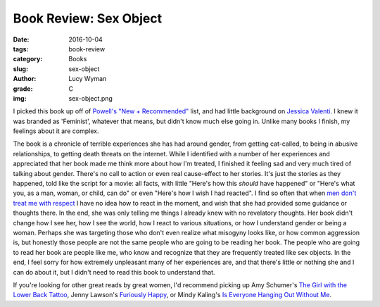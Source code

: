 Book Review: Sex Object
=======================
:date: 2016-10-04
:tags: book-review
:category: Books
:slug: sex-object
:author: Lucy Wyman
:grade: C
:img: sex-object.png

I picked this book up off of `Powell's "New + Recommended"`_ list, and
had little background on `Jessica Valenti`_.  I knew it was branded
as 'Feminist', whatever that means, but didn't know much else going
in.  Unlike many books I finish, my feelings about it are complex.

The book is a chronicle of terrible experiences she has had around
gender, from getting cat-called, to being in abusive relationships,
to getting death threats on the internet.  While I identified with a
number of her experiences and appreciated that her book made me
think more about how I'm treated, I finished it feeling sad and very
much tired of talking about gender.  There's no call to action or
even real cause-effect to her stories. It's just the stories as they
happened, told like the script for a movie: all facts, with little
"Here's how this *should* have happened" or "Here's what you, as a
man, woman, or child, can do" or even "Here's how I wish I had
reacted".  I find so often that when `men don't treat me with
respect`_ I have no idea how to react in the moment, and wish that
she had provided some guidance or thoughts there.  In the end, she
was only telling me things I already knew with no revelatory
thoughts.  Her book didn't change how I see her, how I see the
world, how I react to various situations, or how I understand gender
or being a woman.  Perhaps she was targeting those who don't even
realize what misogyny looks like, or how common aggression is, but
honestly those people are not the same people who are going to be
reading her book. The people who are going to read her book are
people like me, who know and recognize that they are frequently
treated like sex objects.  In the end, I feel sorry for how
extremely unpleasant many of her experiences are, and that there's
little or nothing she and I can do about it, but I didn't need to
read this book to understand that.

If you're looking for other great reads by great women, I'd
recommend picking up Amy Schumer's `The Girl with the Lower Back
Tattoo`_, Jenny Lawson's `Furiously Happy`_, or Mindy Kaling's `Is
Everyone Hanging Out Without Me`_.  

.. _Powell's "New + Recommended": http://www.powells.com/bestsellers
.. _Jessica Valenti: https://en.wikipedia.org/wiki/Jessica_Valenti
.. _men don't treat me with respect: https://blog.lucywyman.me/boy.html
.. _The Girl with the Lower Back Tattoo: https://www.goodreads.com/book/show/29405093-the-girl-with-the-lower-back-tattoo 
.. _Furiously Happy: https://www.goodreads.com/book/show/23848559-furiously-happy
.. _Is Everyone Hanging Out Without Me: https://www.goodreads.com/book/show/10335308-is-everyone-hanging-out-without-me
